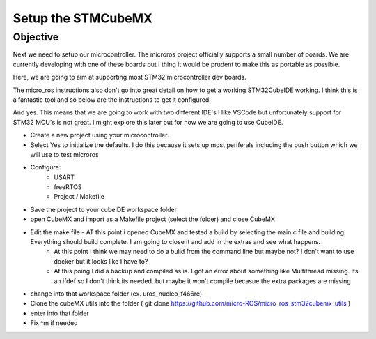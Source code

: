 
Setup the STMCubeMX
=====================

Objective
-----------------------------------
Next we need to setup our microcontroller.  The microros project officially supports a small number of boards.
We are currently developing with one of these boards but I thing it would be prudent to make this as portable as possible.

Here, we are going to aim at supporting most STM32 microcontroller dev boards.

The micro_ros instructions also don't go into great detail on how to get a working STM32CubeIDE working.  I think this is a fantastic tool and so below are the instructions to get it configured.

And yes.  This means that we are going to work with two different IDE's  I like VSCode but unfortunately support for STM32 MCU's is not great.  I might explore this later but for now we are going to use CubeIDE.



- Create a new project using your microcontroller.
- Select Yes to initialize the defaults.  I do this because it sets up most periferals including the push button which we will use to test microros
- Configure:
    * USART
    * freeRTOS
    * Project / Makefile
- Save the project to your cubeIDE workspace folder

- open CubeMX and import as a Makefile project (select the folder) and close CubeMX
- Edit the make file - AT this point i opened CubeMX and tested a build by selecting the main.c file and building.  Everything should build complete.  I am going to close it and add in the extras and see what happens.
    - At this point I think we may need to do a build from the command line but maybe not?  I don't want to use docker but it looks like I have to?
    - At this poing I did a backup and compiled as is.  I got an error about something like Multithread missing.  Its an ifdef so I don't think its needed. but maybe it won't compile becasue the extra packages are missing
- change into that workspace folder (ex. uros_nucleo_f466re)
- Clone the cubeMX utils into the folder ( git clone https://github.com/micro-ROS/micro_ros_stm32cubemx_utils )
- enter into that folder
- Fix ^m if needed


